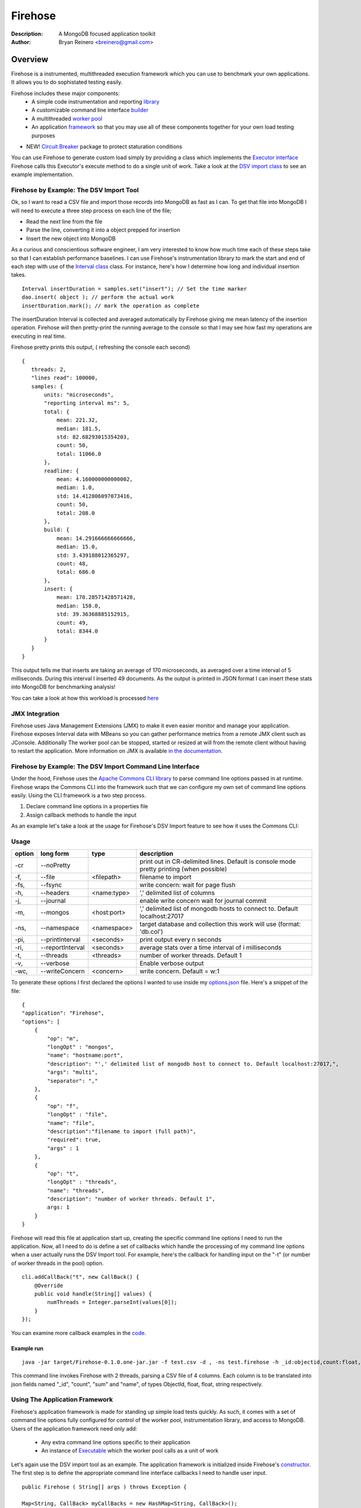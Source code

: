 ========
Firehose
========

:Description: A MongoDB focused application toolkit
:Author: Bryan Reinero <breinero@gmail.com>

Overview 
========

Firehose is a instrumented, multithreaded execution framework which you can use to benchmark your own applications. It allows you to do sophistated testing easily.

Firehose includes these major components:
 - A simple code instrumentation and reporting `library <https://github.com/bryanreinero/Firehose/tree/master/src/main/java/com/bryanreinero/firehose/metrics>`_
 - A customizable command line interface `builder <https://github.com/bryanreinero/Firehose/tree/master/src/main/java/com/bryanreinero/firehose/cli>`_
 - A multithreaded `worker pool <https://github.com/bryanreinero/Firehose/blob/master/src/main/java/com/bryanreinero/util/WorkerPool.java>`_
 - An application `framework <https://github.com/bryanreinero/Firehose/blob/master/src/main/java/com/bryanreinero/util/Application.java>`_ so that you may use all of these components together for your own load testing purposes
- NEW! `Circuit Breaker <https://github.com/bryanreinero/Firehose/blob/master/src/main/java/com/bryanreinero/circuitbreaker>`_ package to protect staturation conditions
 
You can use Firehose to generate custom load simply by providing a class which implements the `Executor interface <https://github.com/breinero/Firehose/blob/master/src/main/java/com/bryanreinero/util/WorkerPool.java#L12>`_ Firehose calls this Executor's execute method to do a single unit of work. Take a look at the `DSV import class <https://github.com/breinero/Firehose/blob/master/src/main/java/com/bryanreinero/firehose/Firehose.java#L81>`_ to see an example implementation. 


Firehose by Example: The DSV Import Tool
----------------------------------------

Ok, so I want to read a CSV file and import those records into MongoDB as fast as I can. To get that file into MongoDB I will need to execute a three step process on each line of the file;

- Read the next line from the file
- Parse the line, converting it into a object prepped for insertion
- Insert the new object into MongoDB

As a curious and conscientious software engineer, I am very interested to know how much time each of these steps take so that I can establish performance baselines. I can use Firehose's instrumentation library to mark the start and end of each step with use of the `Interval class <https://github.com/bryanreinero/Firehose/blob/master/src/main/java/com/bryanreinero/firehose/Firehose.java#L76>`_ class. For instance, here's how I determine how long and individual insertion takes.

::

    Interval insertDuration = samples.set("insert"); // Set the time marker
    dao.insert( object ); // perform the actual work
    insertDuration.mark(); // mark the operation as complete

The insertDuration Interval is collected and averaged automatically by Firehose giving me mean latency of the insertion operation. Firehose will then pretty-print the running average to the console so that I may see how fast my operations are executing in real time.

Firehose pretty prints this output, ( refreshing the console each second)

::

 { 
    threads: 2, 
    "lines read": 100000, 
    samples: {
        units: "microseconds",
        "reporting interval ms": 5,
        total: {
            mean: 221.32, 
            median: 181.5, 
            std: 82.68293015354203, 
            count: 50, 
            total: 11066.0
        },
        readline: {
            mean: 4.160000000000002, 
            median: 1.0, 
            std: 14.412806097073416, 
            count: 50, 
            total: 208.0
        },
        build: {
            mean: 14.291666666666666, 
            median: 15.0, 
            std: 3.439188012365297, 
            count: 48, 
            total: 686.0
        },
        insert: {
            mean: 170.28571428571428, 
            median: 158.0, 
            std: 39.36368885152915, 
            count: 49, 
            total: 8344.0
        }
    } 
 }

This output tells me that inserts are taking an average of 170 microseconds, as averaged over a time interval of 5 milliseconds. During this interval I inserted 49 documents. As the output is printed in JSON format I can insert these stats into MongoDB for benchmarking analysis!

You can take a look at how this workload is processed `here <https://github.com/bryanreinero/Firehose/blob/master/src/main/java/com/bryanreinero/firehose/Firehose.java#L35>`_

JMX Integration
---------------

Firehose uses Java Management Extensions (JMX) to make it even easier monitor and manage your application. Firehose exposes Interval data with MBeans so you can gather performance metrics from a remote JMX client such as JConsole. Additionally The worker pool can be stopped, started or resized at will from the remote client without having to restart the application. More information on JMX is available `in the documentation <http://www.oracle.com/technetwork/java/javase/tech/javamanagement-140525.html>`_.

Firehose by Example: The DSV Import Command Line Interface
----------------------------------------------------------

Under the hood, Firehose uses the `Apache Commons CLI library <http://commons.apache.org/proper/commons-cli/>`_ to parse command line options passed in at runtime. Firehose wraps the Commons CLI into the framework such that we can configure my own set of command line options easily. Using the CLI framework is a two step process.

1. Declare command line options in a properties file
#. Assign callback methods to handle the input

As an example let's take a look at the usage for Firehose's DSV Import feature to see how it uses the Commons CLI:  

Usage
-----

.. list-table::
   :header-rows: 1
   :widths: 10,25,20,90

   * - **option**
     - **long form**
     - **type**
     - **description**
   * - -cr
     - --noPretty
     -        
     - print out in CR-delimited lines. Default is console mode pretty printing (when possible)
   * - -f,
     - --file 
     - <filepath>               
     - filename to import
   * - -fs,
     - --fsync 
     -                   
     - write concern: wait for page flush
   * - -h,
     - --headers 
     - <name:type>         
     - ',' delimited list of columns
   * - -j,
     - --journal
     -                
     - enable write concern wait for journal commit
   * - -m,
     - --mongos 
     - <host:port>           
     - ',' delimited list of mongodb hosts to connect to. Default localhost:27017
   * - -ns,
     - --namespace 
     - <namespace>    
     - target database and collection this work will use (format: 'db.col')
   * - -pi,
     - --printInterval  
     - <seconds>
     - print output every n seconds
   * - -ri,
     - --reportInterval
     - <seconds>        
     - average stats over a time interval of i milliseconds
   * - -t,
     - --threads 
     - <threads>         
     - number of worker threads. Default 1
   * - -v,
     - --verbose
     -            
     - Enable verbose output
   * - -wc,
     - --writeConcern 
     - <concern>   
     - write concern. Default = w:1

To generate these options I first declared the options I wanted to use inside my `options.json <https://github.com/bryanreinero/Firehose/blob/master/src/main/java/options.json>`_ file. Here's a snippet of the file:

::

    {
    "application": "Firehose",
    "options": [
        {
            "op": "m",
            "longOpt" : "mongos",
            "name": "hostname:port",
            "description": "',' delimited list of mongodb host to connect to. Default localhost:27017,",
            "args": "multi",
            "separator": ","
        },
        {
            "op": "f",
            "longOpt" : "file",
            "name": "file",
            "description":"filename to import (full path)",
            "required": true,
            "args" : 1
        },
        {
            "op": "t",
            "longOpt" : "threads",
            "name": "threads",
            "description": "number of worker threads. Default 1",
            args: 1
        }
    } 

Firehose will read this file at application start up, creating the specific command line options I need to run the application. Now, all I need to do is define a set of callbacks which handle the processing of my command line options when a user actually runs the DSV Import tool. For example, here's the callback for handling input on the "-t" (or number of worker threads in the pool) option.

::

        cli.addCallBack("t", new CallBack() {
            @Override
            public void handle(String[] values) {
                numThreads = Integer.parseInt(values[0]);
            }
        });

You can examine more callback examples in the `code <https://github.com/bryanreinero/Firehose/blob/master/src/main/java/com/bryanreinero/util/Application.java#L94>`_. 

Example run
~~~~~~~~~~~

::

 java -jar target/Firehose-0.1.0.one-jar.jar -f test.csv -d , -ns test.firehose -h _id:objectid,count:float,sum:float,name:string -t 2

This command line invokes Firehose with 2 threads, parsing a CSV file of 4 columns. Each column is to be translated into json fields named "_id", "count", "sum" and "name", of types ObjectId, float, float, string respectively.

Using The Application Framework
-------------------------------

Firehose's application framework is made for standing up simple load tests quickly. As such, it comes with a set of command line options fully configured for control of the worker pool, instrumentation library, and access to MongoDB. Users of the application framework need only add:

    - Any extra command line options specific to their application
    - An instance of `Executable <https://github.com/bryanreinero/Firehose/blob/master/src/main/java/com/bryanreinero/util/WorkerPool.java#L9>`_ which the worker pool calls as a unit of work 


Let's again use the DSV import tool as an example. The application framework is initialized inside Firehose's `constructor <https://github.com/bryanreinero/Firehose/blob/master/src/main/java/com/bryanreinero/firehose/Firehose.java#L30>`_. The first step is to define the appropriate command line interface callbacks I need to handle user input.

::

        public Firehose ( String[] args ) throws Exception {
        
        Map<String, CallBack> myCallBacks = new HashMap<String, CallBack>();
        
        // custom command line callback for csv conversion
        myCallBacks.put("h", new CallBack() {
            @Override
            public void handle(String[] values) {
                for (String column : values) {
                    String[] s = column.split(":");
                    converter.addField( s[0], Transformer.getTransformer( s[1] ) );
                }
            }
        });
        
        // custom command line callback for delimeter
        myCallBacks.put("d", new CallBack() {
            @Override
            public void handle(String[] values) {
                converter.setDelimiter( values[0] );
            }
        });

        // custom command line callback for the input file parameter
        myCallBacks.put("f", new CallBack() {
            @Override
            public void handle(String[] values) {
                filename  = values[0];
                try { 
                    br = new BufferedReader(new FileReader(filename));
                }catch (Exception e) {
                    e.printStackTrace();
                    System.exit(-1);
                }
            }
        });

Remember, the `Application <https://github.com/bryanreinero/Firehose/blob/master/src/main/java/com/bryanreinero/util/Application.java#L92>`_ class has already defined CLI callbacks for the worker pool, instrumentation engine and MongoDB driver. All I needed to add where the callbacks for the input file, value delimiter and column headers. I've defined these callbacks as a collection of anonymous functions which I pass to the Application class' constructor:

::

    worker = Application.ApplicationFactory.getApplication(this, args, myCallBacks);

The Application class' constructor takes 3 parameters
    1. A class which implements Executor
    #. A String array of the command line options
    #. A list of custom command line callbacks

Bingo. I'm ready to rock and roll. Notice that the 'this' in the first parameter refers to an instance of the Firehose class, which implements Executable. The overridden `execute() <https://github.com/bryanreinero/Firehose/blob/master/src/main/java/com/bryanreinero/firehose/Firehose.java#L76>`_ method is where all the work is done. 

Circuit Breaker Package
----------------------- 
Firehose's circuit breakers watch for trigger conditions that trip the breaker automatically. This protects both the downstream server from overwhelming surges in load and the requesting client who has the circuit breaker. This is because once the circuit breaker has been tripped, the client application can respond appropriately. As opposed to simply hanging on its own pending requests to complete while the inbound load exhausts stack, heap, CPU or other resources.

More detail is available `here <https://github.com/bryanreinero/Firehose/blob/master/src/main/java/com/bryanreinero/circuitbreaker>`_

Build and Quickly Test Firehose
-------------------------------

I've included a CSV file generator called RandomDSVGenerator so that you may test your build and see Firehose in action with minimal effort. Simply run the following commands from the the command line prompt.

::

 $ ./gradlew jar
 $ java -cp applications/DSVImport/build/libs/DSVImport-<VERSION>-SNAPSHOT.jar com.bryanreinero.dsvload.RandomDSVGenerator -f test.csv -n 10000
 $ java -cp applications/DSVImport/build/libs/DSVImport-<VERSION>-SNAPSHOT.jar com.bryanreinero.dsvload.Firehose -f test.csv -d , -h _id:objectid,count.0:float,count.1:float,name:string

Why Firehose?
-------------

As a consultant, I often advise my clients to instrument their application code such that they have a baseline of performance metrics. Getting baselines is extremely useful in identifying bottlenecks, understanding how much concurrency your application can handle, determining what latency is "normal" for the application, and indicating when performance is deviating from those norms.

While most developers will acknowledge the value of instrumentation, few actually implement it. So to help them along, Firehose was designed with some basic instrumentation boiled right into it.

Dependencies
------------

Firehose is supported and somewhat tested on Java 1.7

Additional dependencies are:
    - `MongoDB Java Driver <http://docs.mongodb.org/ecosystem/drivers/java/>`_
    - `JUnit 4 <http://junit.org/>`_
    - `Apache Commons CLI 1.2 <http://commons.apache.org/proper/commons-cli/>`_
    - `Apache Commons Math 3 3.4 <http://commons.apache.org/proper/commons-math/>`_

    
License
-------
Copyright (C) {2013}  {Bryan Reinero}

This program is free software; you can redistribute it and/or modify
it under the terms of the GNU General Public License as published by
the Free Software Foundation; either version 2 of the License, or
(at your option) any later version.

This program is distributed in the hope that it will be useful,
but WITHOUT ANY WARRANTY; without even the implied warranty of
MERCHANTABILITY or FITNESS FOR A PARTICULAR PURPOSE.  See the
GNU General Public License for more details.


Disclaimer
----------
This software is not supported by MongoDB, Inc. under any of their commercial support subscriptions or otherwise. Any usage of Firehose is at your own risk. Bug reports, feature requests and questions can be posted in the Issues section here on github.

To Do
-----
- Accept piped input from stdine
- Write Javadocs
- Accept json input
- Accept mongoexport formated csv's
- fix README formatting
